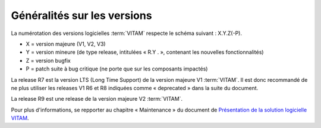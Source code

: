 .. _generalites:

Généralités sur les versions
############################

La numérotation des versions logicielles :term:`VITAM` respecte le schéma suivant : X.Y.Z(-P). 

* X = version majeure (V1, V2, V3)
* Y = version mineure (de type release, intitulées « R.Y . », contenant les nouvelles fonctionnalités)
* Z = version bugfix 
* P = patch suite à bug critique (ne porte que sur les composants impactés) 

La release R7 est la version LTS (Long Time Support) de la version majeure V1 :term:`VITAM`. Il est donc recommandé de ne plus utiliser les releases V1 R6 et R8 indiquées comme « deprecated » dans la suite du document. 

La release R9 est une release de la version majeure V2 :term:`VITAM`. 

Pour plus d'informations, se repporter au chapitre « Maintenance » du document de `Présentation de la solution logicielle VITAM <http://www.programmevitam.fr/ressources/DocCourante/autres/fonctionnel/VITAM_Presentation_solution_logicielle.pdf>`_. 